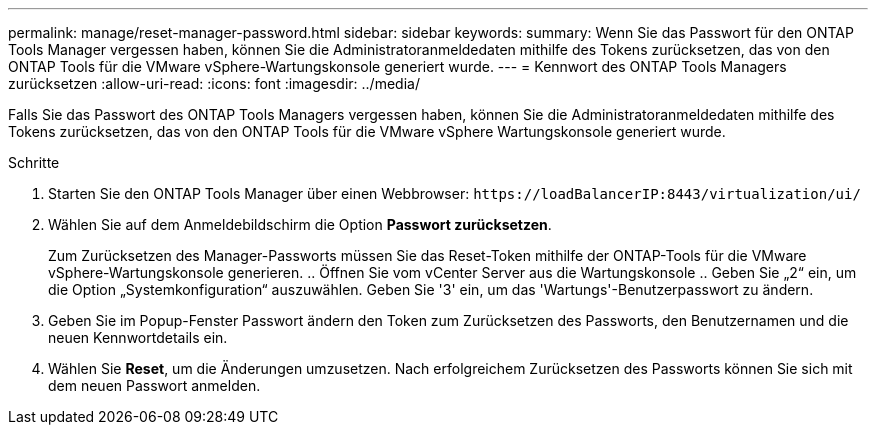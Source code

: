 ---
permalink: manage/reset-manager-password.html 
sidebar: sidebar 
keywords:  
summary: Wenn Sie das Passwort für den ONTAP Tools Manager vergessen haben, können Sie die Administratoranmeldedaten mithilfe des Tokens zurücksetzen, das von den ONTAP Tools für die VMware vSphere-Wartungskonsole generiert wurde. 
---
= Kennwort des ONTAP Tools Managers zurücksetzen
:allow-uri-read: 
:icons: font
:imagesdir: ../media/


[role="lead"]
Falls Sie das Passwort des ONTAP Tools Managers vergessen haben, können Sie die Administratoranmeldedaten mithilfe des Tokens zurücksetzen, das von den ONTAP Tools für die VMware vSphere Wartungskonsole generiert wurde.

.Schritte
. Starten Sie den ONTAP Tools Manager über einen Webbrowser: `\https://loadBalancerIP:8443/virtualization/ui/`
. Wählen Sie auf dem Anmeldebildschirm die Option *Passwort zurücksetzen*.
+
Zum Zurücksetzen des Manager-Passworts müssen Sie das Reset-Token mithilfe der ONTAP-Tools für die VMware vSphere-Wartungskonsole generieren. .. Öffnen Sie vom vCenter Server aus die Wartungskonsole .. Geben Sie „2“ ein, um die Option „Systemkonfiguration“ auszuwählen. Geben Sie '3' ein, um das 'Wartungs'-Benutzerpasswort zu ändern.

. Geben Sie im Popup-Fenster Passwort ändern den Token zum Zurücksetzen des Passworts, den Benutzernamen und die neuen Kennwortdetails ein.
. Wählen Sie *Reset*, um die Änderungen umzusetzen. Nach erfolgreichem Zurücksetzen des Passworts können Sie sich mit dem neuen Passwort anmelden.


